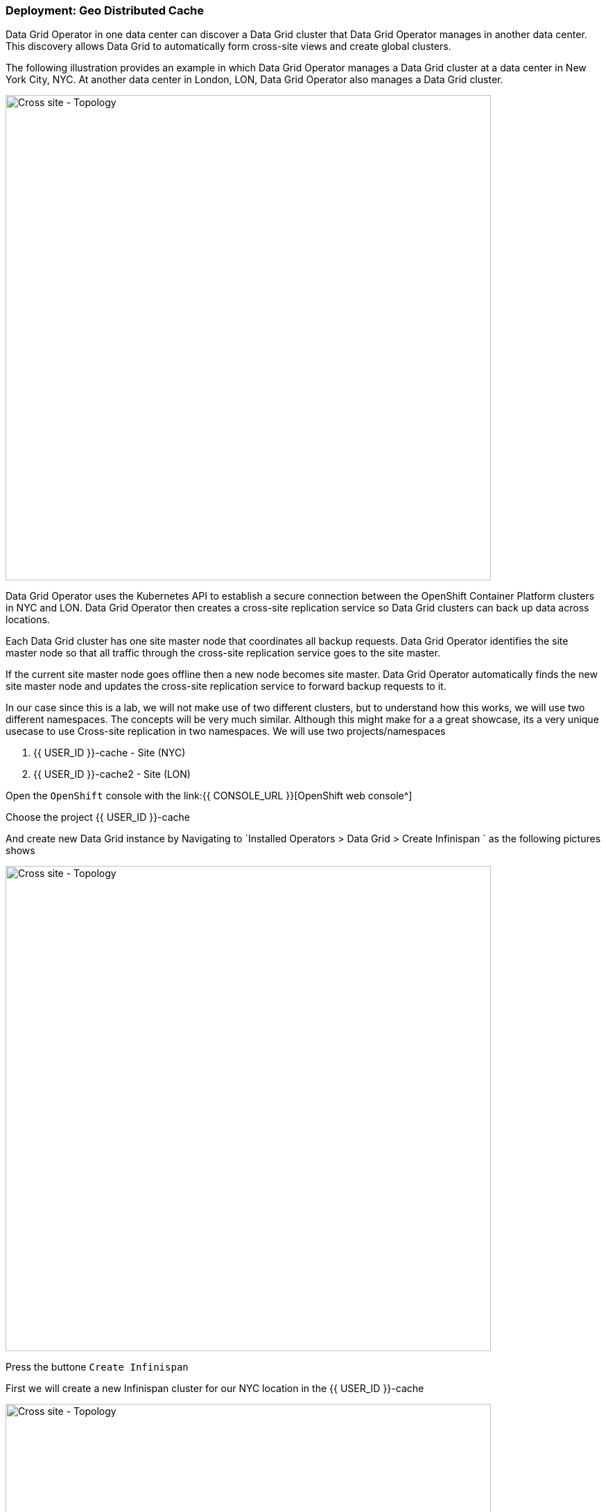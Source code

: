 === Deployment: Geo Distributed Cache

Data Grid Operator in one data center can discover a Data Grid cluster that Data Grid Operator manages in another data center. This discovery allows Data Grid to automatically form cross-site views and create global clusters.

The following illustration provides an example in which Data Grid Operator manages a Data Grid cluster at a data center in New York City, NYC. At another data center in London, LON, Data Grid Operator also manages a Data Grid cluster.

image::xsite-rhdg.png[Cross site - Topology, 700]


Data Grid Operator uses the Kubernetes API to establish a secure connection between the OpenShift Container Platform clusters in NYC and LON. Data Grid Operator then creates a cross-site replication service so Data Grid clusters can back up data across locations.

Each Data Grid cluster has one site master node that coordinates all backup requests. Data Grid Operator identifies the site master node so that all traffic through the cross-site replication service goes to the site master.

If the current site master node goes offline then a new node becomes site master. Data Grid Operator automatically finds the new site master node and updates the cross-site replication service to forward backup requests to it.

In our case since this is a lab, we will not make use of two different clusters, but to understand how this works, we will use two different namespaces. 
The concepts will be very much similar. Although this might make for a a great showcase, its a very unique usecase to use Cross-site replication in two namespaces. 
We will use two projects/namespaces

<1> {{ USER_ID }}-cache - Site (NYC)
<2> {{ USER_ID }}-cache2 - Site (LON)


Open the `OpenShift` console with the link:{{ CONSOLE_URL }}[OpenShift web console^]

Choose the project {{ USER_ID }}-cache

And create new Data Grid instance by Navigating to `Installed Operators > Data Grid > Create Infinispan ` as the following pictures shows

image::create-infinispan.png[Cross site - Topology, 700]

Press the buttone `Create Infinispan`

First we will create a new Infinispan cluster for our NYC location in the {{ USER_ID }}-cache

image::xsite-nyc-yaml.png[Cross site - Topology, 700]

Load the below yaml and press `Create` as shown in the picture above ^

[source, yaml, role="copypaste"]
----
apiVersion: infinispan.org/v1
kind: Infinispan
metadata:
  name: example-nyc
spec:
  replicas: 2
  logging:
    categories:
      org.jgroups.protocols.TCP: error
      org.jgroups.protocols.relay.RELAY2: error
  service:
    container:
      storage: 1Gi
    sites:
      local:
        expose:
          type: ClusterIP
        name: NYC
      locations:
        - clusterName: example-lon
          name: LON
          namespace: {{ USER_ID }}-cache2
          secretName: lon-token
          url: 'infinispan+xsite://example-lon-site.{{ USER_ID }}-cache2.svc:7900'    
    type: DataGrid
----


And lets the the same for our LON site in project `{{ USER_ID }}-cache2`

image::xsite-lon-yaml.png[Cross site - Topology, 700]

Load the below yaml and press `Create` as shown in the picture above ^


[source, yaml, role="copypaste"]
----
apiVersion: infinispan.org/v1
kind: Infinispan
metadata:
  name: example-lon
spec:
  replicas: 2
  logging:
    categories:
      org.jgroups.protocols.TCP: error
      org.jgroups.protocols.relay.RELAY2: error
  service:
    container:
      storage: 1Gi
    sites:
      local:
        expose:
          type: ClusterIP
        name: LON
      locations:
        - clusterName: example-nyc
          name: NYC
          namespace: {{ USER_ID }}-cache
          secretName: lon-token
          url: 'infinispan+xsite://example-nyc-site.{{ USER_ID }}-cache.svc:7900'    
    type: DataGrid    
----

Once the cluster starts to provision via the Operator you should see it listed as follows

image::xsite-nyc-screenshot.png[Cross site - Topology, 700]

Click on the cluster name and then click on `YAML`
This should give you the details of the CR but also most importantly the status

image::xsite-nyc-status-yaml.png[Cross site - Topology, 700]


Scroll all the way down to the bottom of the yaml and check the status tag; should look similar to the following `YAML`

[source, yaml, role="copypaste"]
----
status:
  conditions:
    - status: 'True'
      type: PreliminaryChecksPassed
    - message: 'View: example-nyc-0-63972,example-nyc-1-45654'
      status: 'True'
      type: WellFormed
    - message: 'Cross-Site view: LON'
      status: 'True'
      type: CrossSiteViewFormed
  podStatus:
    ready:
      - example-nyc-1
      - example-nyc-2
  statefulSetName: example-nyc
----

Now that we have a cross site configured how about creating the a replicated cache with a backup and loading some data to see how this is working. 
We will take London(LON) as the primary site and New york city (NYC) as the secondary site in this exampel


This exercise builds up from the previous exercises. Its time to challenge yourself!

- Get the LoadBalancer address for the LON site e.g. `https://`
- Get the password for the user developer from the LON site
- Open up a terminal in your CodeReady Workspace variables LB and PW

Run the 
[source, bash, role="copypaste"]
----
curl --insecure -XPOST  -u developer:$PW -H "Content-Type: application/xml" -d "@xsiteCache.xml" $LB:11222/rest/v2/caches/xsiteCache
curl --insecure -XPOST  -u developer:$PW -H "Content-Type: application/xml" -d "@ny-backup-xsiteCache.xml" $LB:11222/rest/v2/caches/xsiteCache
----

Perfect now that the caches are created. Browse to the Console and there you should be able to see the cache name `xsite` on both the clusters. 

[source, bash, role="copypaste"]
----
for i in {1..1000}
do
  URL="$LB/rest/v2/caches/xsiteCache/$i"
  DATA="data-$i"
  curl -XPOST  -u developer:$PW -d $DATA $URL --insecure
done
----

Now that date is being loaded into the London(LON) site. 
If you will visit the console on any of the clusters you should be able to view the entries. 

=== Recap
<1> Created two sites in two different namespaces
<2> Deployed the CR to Openshift using the DataGrid operator
<4> Exposed the service to the outside world
<5> Created a replicated cache over the two sites
<6> Loaded data into the Cache and saw how its replicated over

*Congratulations!!* you have completed the first Cross site Datagrid installation of this workshop. Let's move to the next lab!